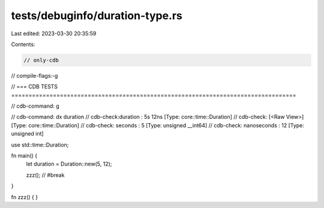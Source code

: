 tests/debuginfo/duration-type.rs
================================

Last edited: 2023-03-30 20:35:59

Contents:

.. code-block:: rs

    // only-cdb
// compile-flags:-g

// === CDB TESTS ==================================================================================

// cdb-command: g

// cdb-command: dx duration
// cdb-check:duration         : 5s 12ns [Type: core::time::Duration]
// cdb-check:    [<Raw View>]     [Type: core::time::Duration]
// cdb-check:    seconds          : 5 [Type: unsigned __int64]
// cdb-check:    nanoseconds      : 12 [Type: unsigned int]

use std::time::Duration;

fn main() {
    let duration = Duration::new(5, 12);

    zzz(); // #break
}

fn zzz() { }


